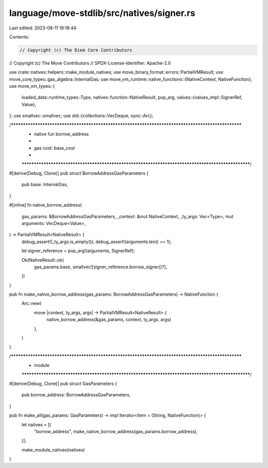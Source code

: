 language/move-stdlib/src/natives/signer.rs
==========================================

Last edited: 2023-08-11 19:18:44

Contents:

.. code-block:: rs

    // Copyright (c) The Diem Core Contributors
// Copyright (c) The Move Contributors
// SPDX-License-Identifier: Apache-2.0

use crate::natives::helpers::make_module_natives;
use move_binary_format::errors::PartialVMResult;
use move_core_types::gas_algebra::InternalGas;
use move_vm_runtime::native_functions::{NativeContext, NativeFunction};
use move_vm_types::{
    loaded_data::runtime_types::Type,
    natives::function::NativeResult,
    pop_arg,
    values::{values_impl::SignerRef, Value},
};
use smallvec::smallvec;
use std::{collections::VecDeque, sync::Arc};

/***************************************************************************************************
 * native fun borrow_address
 *
 *   gas cost: base_cost
 *
 **************************************************************************************************/
#[derive(Debug, Clone)]
pub struct BorrowAddressGasParameters {
    pub base: InternalGas,
}

#[inline]
fn native_borrow_address(
    gas_params: &BorrowAddressGasParameters,
    _context: &mut NativeContext,
    _ty_args: Vec<Type>,
    mut arguments: VecDeque<Value>,
) -> PartialVMResult<NativeResult> {
    debug_assert!(_ty_args.is_empty());
    debug_assert!(arguments.len() == 1);

    let signer_reference = pop_arg!(arguments, SignerRef);

    Ok(NativeResult::ok(
        gas_params.base,
        smallvec![signer_reference.borrow_signer()?],
    ))
}

pub fn make_native_borrow_address(gas_params: BorrowAddressGasParameters) -> NativeFunction {
    Arc::new(
        move |context, ty_args, args| -> PartialVMResult<NativeResult> {
            native_borrow_address(&gas_params, context, ty_args, args)
        },
    )
}

/***************************************************************************************************
 * module
 **************************************************************************************************/
#[derive(Debug, Clone)]
pub struct GasParameters {
    pub borrow_address: BorrowAddressGasParameters,
}

pub fn make_all(gas_params: GasParameters) -> impl Iterator<Item = (String, NativeFunction)> {
    let natives = [(
        "borrow_address",
        make_native_borrow_address(gas_params.borrow_address),
    )];

    make_module_natives(natives)
}


